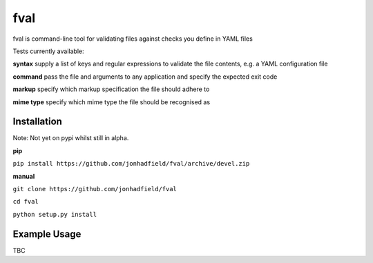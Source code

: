 fval
====
.. image:: https://travis-ci.org/jonhadfield/fval.svg?branch=devel
    :target: https://travis-ci.org/jonhadfield/fval
.. image:: https://img.shields.io/badge/status-alpha-orange.svg
    :target: https://travis-ci.org/jonhadfield/fval


fval is command-line tool for validating files against checks you define in YAML files

Tests currently available:

**syntax**   supply a list of keys and regular expressions to validate the file contents, e.g. a YAML configuration file

**command**    pass the file and arguments to any application and specify the expected exit code

**markup**    specify which markup specification the file should adhere to

**mime type**    specify which mime type the file should be recognised as

Installation
------------

Note: Not yet on pypi whilst still in alpha.

**pip**

``pip install https://github.com/jonhadfield/fval/archive/devel.zip``

**manual**

``git clone https://github.com/jonhadfield/fval``

``cd fval``

``python setup.py install``

Example Usage
-------------

TBC
